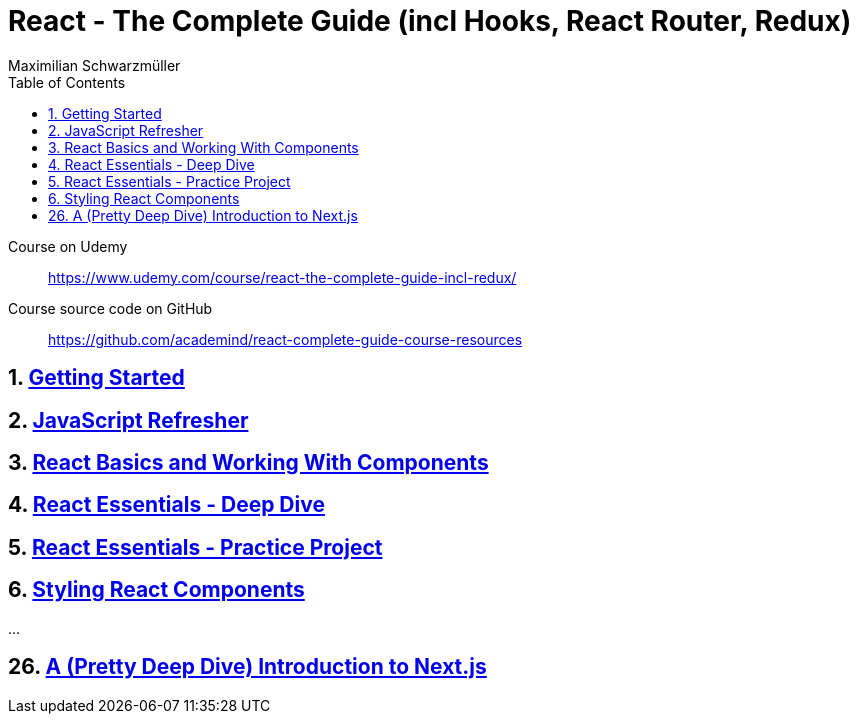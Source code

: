 = React - The Complete Guide (incl Hooks, React Router, Redux)
:source-highlighter: coderay
:icons: font
:toc: left
:toclevels: 4
Maximilian Schwarzmüller

====
Course on Udemy::
https://www.udemy.com/course/react-the-complete-guide-incl-redux/

Course source code on GitHub::
https://github.com/academind/react-complete-guide-course-resources
====

== 1. link:getting_started.html[Getting Started]

== 2. link:js_refresh.html[JavaScript Refresher]

== 3. link:react_basics.html[React Basics and Working With Components]

== 4. link:react_essentials.html[React Essentials - Deep Dive]

== 5. link:react_essentials_practice.html[React Essentials - Practice Project]

== 6. link:styling.html[Styling React Components]

...

== 26. link:nextjs.html[A (Pretty Deep Dive) Introduction to Next.js]


